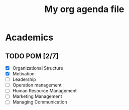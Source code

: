 #+TITLE: My org agenda file

* Academics
** TODO POM [2/7]
- [X] Organizational Structure
- [X] Motivation
- [ ] Leadership
- [ ] Operation management
- [ ] Human Resource Management
- [ ] Marketing Management
- [ ] Managing Communication
